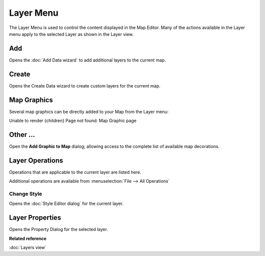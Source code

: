 Layer Menu
##########

The Layer Menu is used to control the content displayed in the Map Editor. Many of the actions
available in the Layer menu apply to the selected Layer as shown in the Layer view.

.. figure:: /images/layer_menu/LayerMenu.png
   :align: center
   :alt: 

Add
---

Opens the :doc:`Add Data wizard` to add additional layers to the current map.

Create
------

Opens the Create Data wizard to create custom layers for the current map.

Map Graphics
------------

Several map graphics can be directly added to your Map from the Layer menu:

Unable to render {children} Page not found: Map Graphic page

Other ...
---------

Open the **Add Graphic to Map** dialog; allowing access to the complete list of available map
decorations.

.. figure:: /images/layer_menu/AddGraphic.png
   :align: center
   :alt: 

Layer Operations
----------------

Operations that are applicable to the current layer are listed here.

Additional operations are available from :menuselection:`File --> All Operations`

Change Style
~~~~~~~~~~~~

Opens the :doc:`Style Editor dialog` for the current layer.

Layer Properties
----------------

Opens the Property Dialog for the selected layer.

**Related reference**

:doc:`Layers view`


